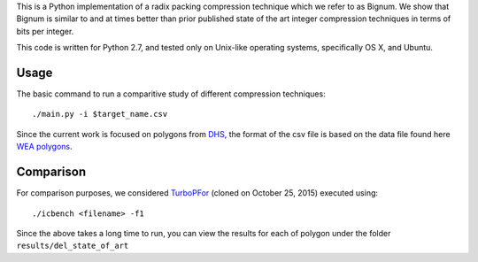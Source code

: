 This is a Python implementation of a radix packing compression technique which we refer to as Bignum. We show that Bignum is similar to and at times better than prior published state of the art integer compression techniques in terms of bits per integer.

This code is written for Python 2.7, and tested only on Unix-like operating systems, specifically OS X, and Ubuntu.

Usage
-----

The basic command to run a comparitive study of different compression techniques::

    ./main.py -i $target_name.csv 

Since the current work is focused on polygons from `DHS <https://www.fema.gov/frequently-asked-questions-wireless-emergency-alerts/>`_, the format of the csv file is based on the data file found here `WEA polygons <https://drive.google.com/file/d/0BwHlzpAMFkx6SWhKUkFFdTY4emc/view?usp=sharing>`_.

Comparison
----------

For comparison purposes, we considered `TurboPFor <https://github.com/powturbo/TurboPFor>`_ (cloned on October 25, 2015) executed using::

    ./icbench <filename> -f1

Since the above takes a long time to run, you can view the results for each of polygon under the folder ``results/del_state_of_art`` 

